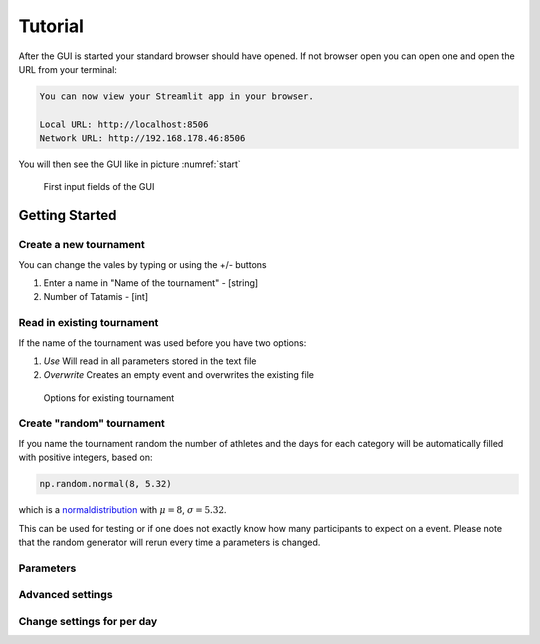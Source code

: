 ********
Tutorial
********

After the GUI is started your standard browser should have opened. If not browser open you can open one and open the URL from your terminal:

.. code-block::

	You can now view your Streamlit app in your browser.

  	Local URL: http://localhost:8506
  	Network URL: http://192.168.178.46:8506

You will then see the GUI like in picture :numref:`start`

.. _start:
.. figure:: pictures/GUI_start.png

    First input fields of the GUI 

===============
Getting Started
===============

Create a new tournament 
#######################

You can change the vales by typing or using the +/- buttons

#. Enter a name in "Name of the tournament" - [string] 
#. Number of Tatamis - [int] 


Read in existing tournament 
###########################

If the name of the tournament was used before you have two options:

#. *Use*  Will read in all parameters stored in the text file
#. *Overwrite* Creates an empty event and overwrites the existing file

.. _start:
.. figure:: pictures/exist_tour.png

    Options for existing tournament 

Create "random" tournament
##########################

If you name the tournament random the number of athletes and the days for each category will be automatically filled with positive integers, based on:


.. code-block::

	np.random.normal(8, 5.32)

which is a normaldistribution_ with :math:`\mu = 8`, :math:`\sigma = 5.32`. 

This can be used for testing or if one does not exactly know how many participants to expect on a event.
Please note that the random generator will rerun every time a parameters is changed.  

Parameters
##########


Advanced settings
#################

Change settings for per day
###########################


.. _normaldistribution: https://en.wikipedia.org/wiki/Normal_distribution
